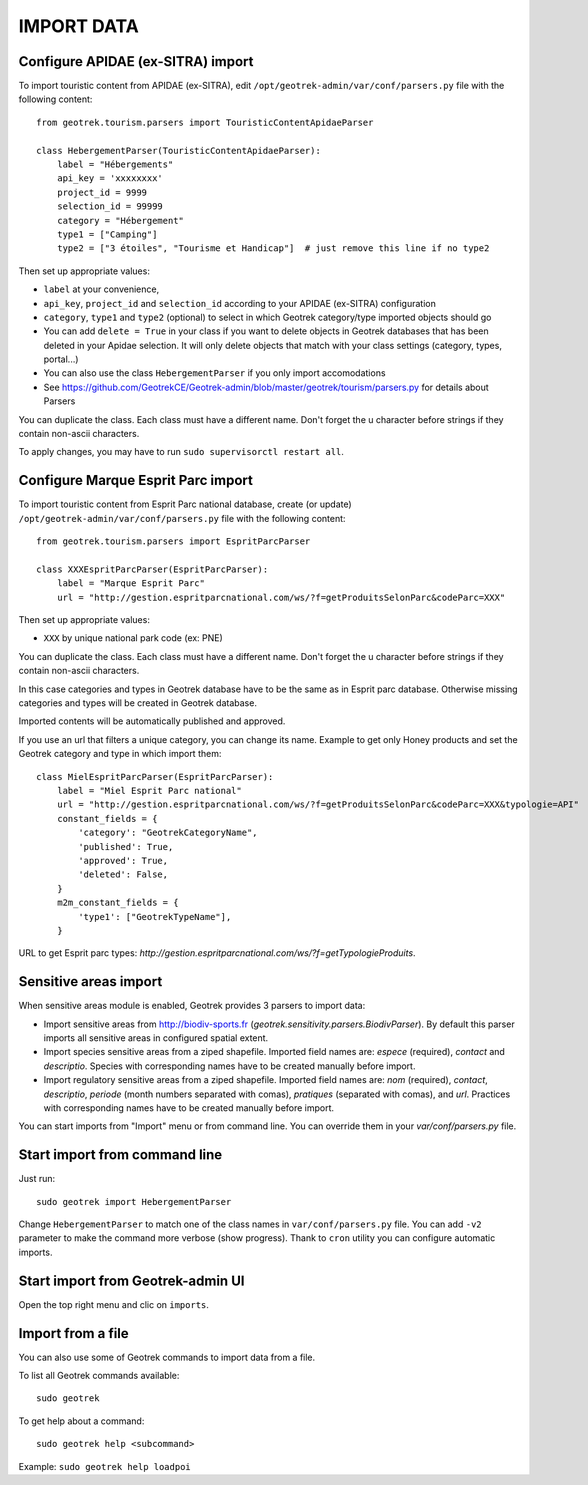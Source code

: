 ===========
IMPORT DATA
===========


Configure APIDAE (ex-SITRA) import
----------------------------------

To import touristic content from APIDAE (ex-SITRA), edit ``/opt/geotrek-admin/var/conf/parsers.py`` file with the following content:

::

    from geotrek.tourism.parsers import TouristicContentApidaeParser

    class HebergementParser(TouristicContentApidaeParser):
        label = "Hébergements"
        api_key = 'xxxxxxxx'
        project_id = 9999
        selection_id = 99999
        category = "Hébergement"
        type1 = ["Camping"]
        type2 = ["3 étoiles", "Tourisme et Handicap"]  # just remove this line if no type2

Then set up appropriate values:

* ``label`` at your convenience,
* ``api_key``, ``project_id`` and ``selection_id`` according to your APIDAE (ex-SITRA) configuration
* ``category``, ``type1`` and ``type2`` (optional) to select in which Geotrek category/type imported objects should go
* You can add ``delete = True`` in your class if you want to delete objects in Geotrek databases that has been deleted in your Apidae selection. It will only delete objects that match with your class settings (category, types, portal...)
* You can also use the class ``HebergementParser`` if you only import accomodations
* See https://github.com/GeotrekCE/Geotrek-admin/blob/master/geotrek/tourism/parsers.py for details about Parsers

You can duplicate the class. Each class must have a different name.
Don't forget the u character before strings if they contain non-ascii characters.

To apply changes, you may have to run ``sudo supervisorctl restart all``.

Configure Marque Esprit Parc import
-----------------------------------

To import touristic content from Esprit Parc national database, create (or update) ``/opt/geotrek-admin/var/conf/parsers.py`` file with the following content:

::

    from geotrek.tourism.parsers import EspritParcParser

    class XXXEspritParcParser(EspritParcParser):
        label = "Marque Esprit Parc"
        url = "http://gestion.espritparcnational.com/ws/?f=getProduitsSelonParc&codeParc=XXX"

Then set up appropriate values:

* ``XXX`` by unique national park code (ex: PNE)

You can duplicate the class. Each class must have a different name.
Don't forget the u character before strings if they contain non-ascii characters.

In this case categories and types in Geotrek database have to be the same as in Esprit parc database. Otherwise missing categories and types will be created in Geotrek database.

Imported contents will be automatically published and approved. 

If you use an url that filters a unique category, you can change its name. Example to get only Honey products and set the Geotrek category and type in which import them:

::

    class MielEspritParcParser(EspritParcParser):
        label = "Miel Esprit Parc national"
        url = "http://gestion.espritparcnational.com/ws/?f=getProduitsSelonParc&codeParc=XXX&typologie=API"
        constant_fields = {
            'category': "GeotrekCategoryName",
            'published': True,
            'approved': True,
            'deleted': False,
        }
        m2m_constant_fields = {
            'type1': ["GeotrekTypeName"],
        }

URL to get Esprit parc types: `http://gestion.espritparcnational.com/ws/?f=getTypologieProduits`.

Sensitive areas import
----------------------

When sensitive areas module is enabled, Geotrek provides 3 parsers to import data:

* Import sensitive areas from http://biodiv-sports.fr (`geotrek.sensitivity.parsers.BiodivParser`). By default this
  parser imports all sensitive areas in configured spatial extent.
* Import species sensitive areas from a ziped shapefile. Imported field names are: `espece` (required), `contact`
  and `descriptio`.
  Species with corresponding names have to be created manually before import.
* Import regulatory sensitive areas from a ziped shapefile. Imported field names are: `nom` (required), `contact`,
  `descriptio`, `periode` (month numbers separated with comas), `pratiques` (separated with comas), and `url`.
  Practices with corresponding names have to be created manually before import.

You can start imports from "Import" menu or from command line. You can override them in your `var/conf/parsers.py`
file.

Start import from command line
------------------------------

Just run:

::

    sudo geotrek import HebergementParser

Change ``HebergementParser`` to match one of the class names in ``var/conf/parsers.py`` file.
You can add ``-v2`` parameter to make the command more verbose (show progress).
Thank to ``cron`` utility you can configure automatic imports.

Start import from Geotrek-admin UI
----------------------------------

Open the top right menu and clic on ``imports``.

Import from a file
------------------

You can also use some of Geotrek commands to import data from a file.

To list all Geotrek commands available:

::

    sudo geotrek
    
To get help about a command:

::

    sudo geotrek help <subcommand>
    
Example: ``sudo geotrek help loadpoi``
